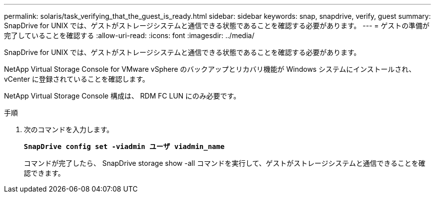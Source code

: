 ---
permalink: solaris/task_verifying_that_the_guest_is_ready.html 
sidebar: sidebar 
keywords: snap, snapdrive, verify, guest 
summary: SnapDrive for UNIX では、ゲストがストレージシステムと通信できる状態であることを確認する必要があります。 
---
= ゲストの準備が完了していることを確認する
:allow-uri-read: 
:icons: font
:imagesdir: ../media/


[role="lead"]
SnapDrive for UNIX では、ゲストがストレージシステムと通信できる状態であることを確認する必要があります。

NetApp Virtual Storage Console for VMware vSphere のバックアップとリカバリ機能が Windows システムにインストールされ、 vCenter に登録されていることを確認します。

NetApp Virtual Storage Console 構成は、 RDM FC LUN にのみ必要です。

.手順
. 次のコマンドを入力します。
+
`*SnapDrive config set -viadmin ユーザ viadmin_name*`

+
コマンドが完了したら、 SnapDrive storage show -all コマンドを実行して、ゲストがストレージシステムと通信できることを確認できます。


